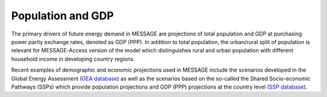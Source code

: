 Population and GDP
====================
The primary drivers of future energy demand in MESSAGE are projections of total population and GDP at purchasing power parity exchange rates, denoted as GDP (PPP). In addition to total population, the urban/rural split of population is relevant for MESSAGE-Access version of the model which distinguishes rural and urban population with different household income in developing country regions.

Recent examples of demographic and economic projections used in MESSAGE include the scenarios developed in the Global Energy Assessment (`GEA database <http://www.iiasa.ac.at/web-apps/ene/geadb/dsd?Action=htmlpage&page=welcome>`_) as well as the scenarios based on the so-called the Shared Socio-economic Pathways (SSPs) which provide population projections and GDP (PPP) projections at the country level (`SSP database <https://tntcat.iiasa.ac.at/SspDb/dsd?Action=htmlpage&page=welcome>`_).
